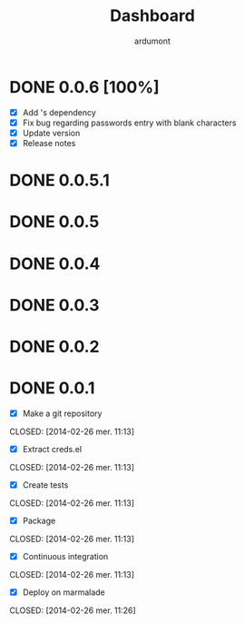 #+title: Dashboard
#+author: ardumont

* DONE 0.0.6 [100%]
CLOSED: [2014-05-07 Wed 21:07]
- [X] Add 's dependency
- [X] Fix bug regarding passwords entry with blank characters
- [X] Update version
- [X] Release notes
* DONE 0.0.5.1
* DONE 0.0.5
* DONE 0.0.4
* DONE 0.0.3
* DONE 0.0.2
* DONE 0.0.1
- [X] Make a git repository
CLOSED: [2014-02-26 mer. 11:13]

- [X] Extract creds.el
CLOSED: [2014-02-26 mer. 11:13]

- [X] Create tests
CLOSED: [2014-02-26 mer. 11:13]

- [X] Package
CLOSED: [2014-02-26 mer. 11:13]

- [X] Continuous integration
CLOSED: [2014-02-26 mer. 11:13]

- [X] Deploy on marmalade
CLOSED: [2014-02-26 mer. 11:26]
